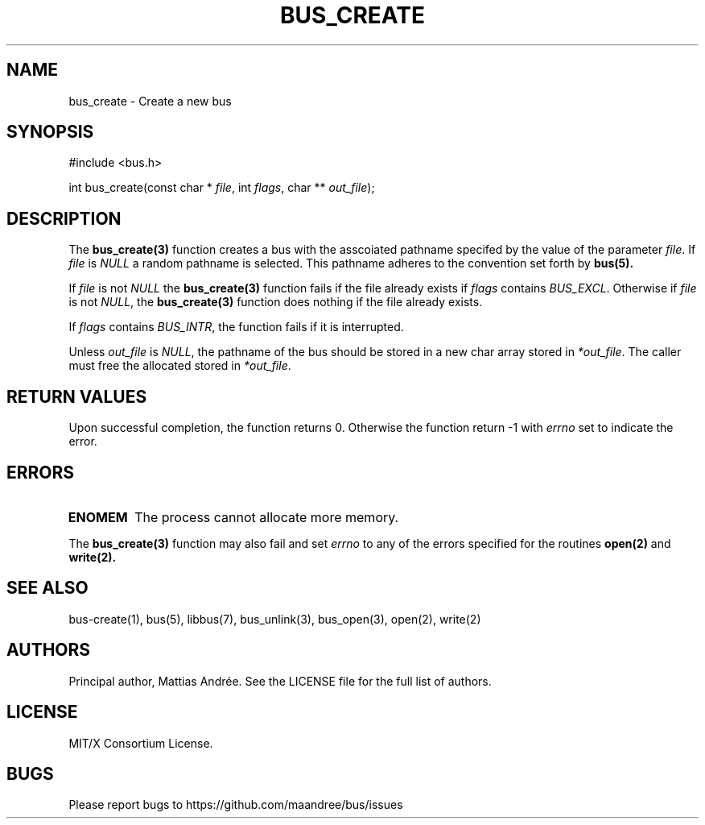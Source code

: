 .TH BUS_CREATE 1 BUS-%VERSION%
.SH NAME
bus_create - Create a new bus
.SH SYNOPSIS
#include <bus.h>

int bus_create(const char * \fIfile\fP, int  \fIflags\fP, char ** \fIout_file\fP);
.SH DESCRIPTION
The
.BR bus_create(3)
function creates a bus with the asscoiated pathname specifed by the
value of the parameter \fIfile\fP.  If \fIfile\fP is \fINULL\fP a random
pathname is selected.  This pathname adheres to the convention set forth
by
.BR bus(5).
.PP
If \fIfile\fP is not \fINULL\fP the
.BR bus_create(3)
function fails if the file already exists if \fIflags\fP contains
\fIBUS_EXCL\fP.  Otherwise if \fIfile\fP is not \fINULL\fP, the
.BR bus_create(3)
function does nothing if the file already exists.
.PP
If \fIflags\fP contains \fIBUS_INTR\fP, the function fails if it is
interrupted.
.PP
Unless \fIout_file\fP is \fINULL\fP, the pathname of the bus should be
stored in a new char array stored in \fI*out_file\fP.  The caller must
free the allocated stored in \fI*out_file\fP.
.SH RETURN VALUES
Upon successful completion, the function returns 0.  Otherwise the
function return -1 with \fIerrno\fP set to indicate the error.
.SH ERRORS
.TP
.B ENOMEM
The process cannot allocate more memory.
.PP
The
.BR bus_create(3)
function may also fail and set \fIerrno\fP to any
of the errors specified for the routines
.BR open(2)
and
.BR write(2).
.SH SEE ALSO
bus-create(1), bus(5), libbus(7), bus_unlink(3), bus_open(3), open(2), write(2)
.SH AUTHORS
Principal author, Mattias Andrée.  See the LICENSE file for the full
list of authors.
.SH LICENSE
MIT/X Consortium License.
.SH BUGS
Please report bugs to https://github.com/maandree/bus/issues
